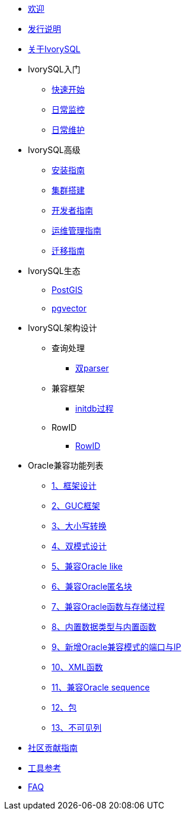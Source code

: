 * xref:v5.0/welcome.adoc[欢迎]
* xref:v5.0/1.adoc[发行说明]
* xref:v5.0/2.adoc[关于IvorySQL]
* IvorySQL入门
** xref:v5.0/3.adoc[快速开始]
** xref:v5.0/4.adoc[日常监控]
** xref:v5.0/5.adoc[日常维护]
* IvorySQL高级
** xref:v5.0/6.adoc[安装指南]
** xref:v5.0/7.adoc[集群搭建]
** xref:v5.0/8.adoc[开发者指南]
** xref:v5.0/9.adoc[运维管理指南]
** xref:v5.0/10.adoc[迁移指南]
* IvorySQL生态
** xref:v5.0/11.adoc[PostGIS]
** xref:v5.0/12.adoc[pgvector]
* IvorySQL架构设计
** 查询处理
*** xref:v5.0/31.adoc[双parser]
** 兼容框架
*** xref:v5.0/30.adoc[initdb过程]
** RowID
*** xref:v5.0/32.adoc[RowID]
* Oracle兼容功能列表
** xref:v5.0/14.adoc[1、框架设计]
** xref:v5.0/15.adoc[2、GUC框架]
** xref:v5.0/16.adoc[3、大小写转换]
** xref:v5.0/17.adoc[4、双模式设计]
** xref:v5.0/18.adoc[5、兼容Oracle like]
** xref:v5.0/19.adoc[6、兼容Oracle匿名块]
** xref:v5.0/20.adoc[7、兼容Oracle函数与存储过程]
** xref:v5.0/21.adoc[8、内置数据类型与内置函数]
** xref:v5.0/22.adoc[9、新增Oracle兼容模式的端口与IP]
** xref:v5.0/26.adoc[10、XML函数]
** xref:v5.0/27.adoc[11、兼容Oracle sequence]
** xref:v5.0/28.adoc[12、包]
** xref:v5.0/29.adoc[13、不可见列]
* xref:v5.0/23.adoc[社区贡献指南]
* xref:v5.0/24.adoc[工具参考]
* xref:v5.0/25.adoc[FAQ]
